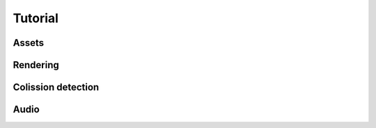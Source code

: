 ========
Tutorial
========

Assets
------

Rendering
---------

Colission detection
-------------------

Audio
-----


